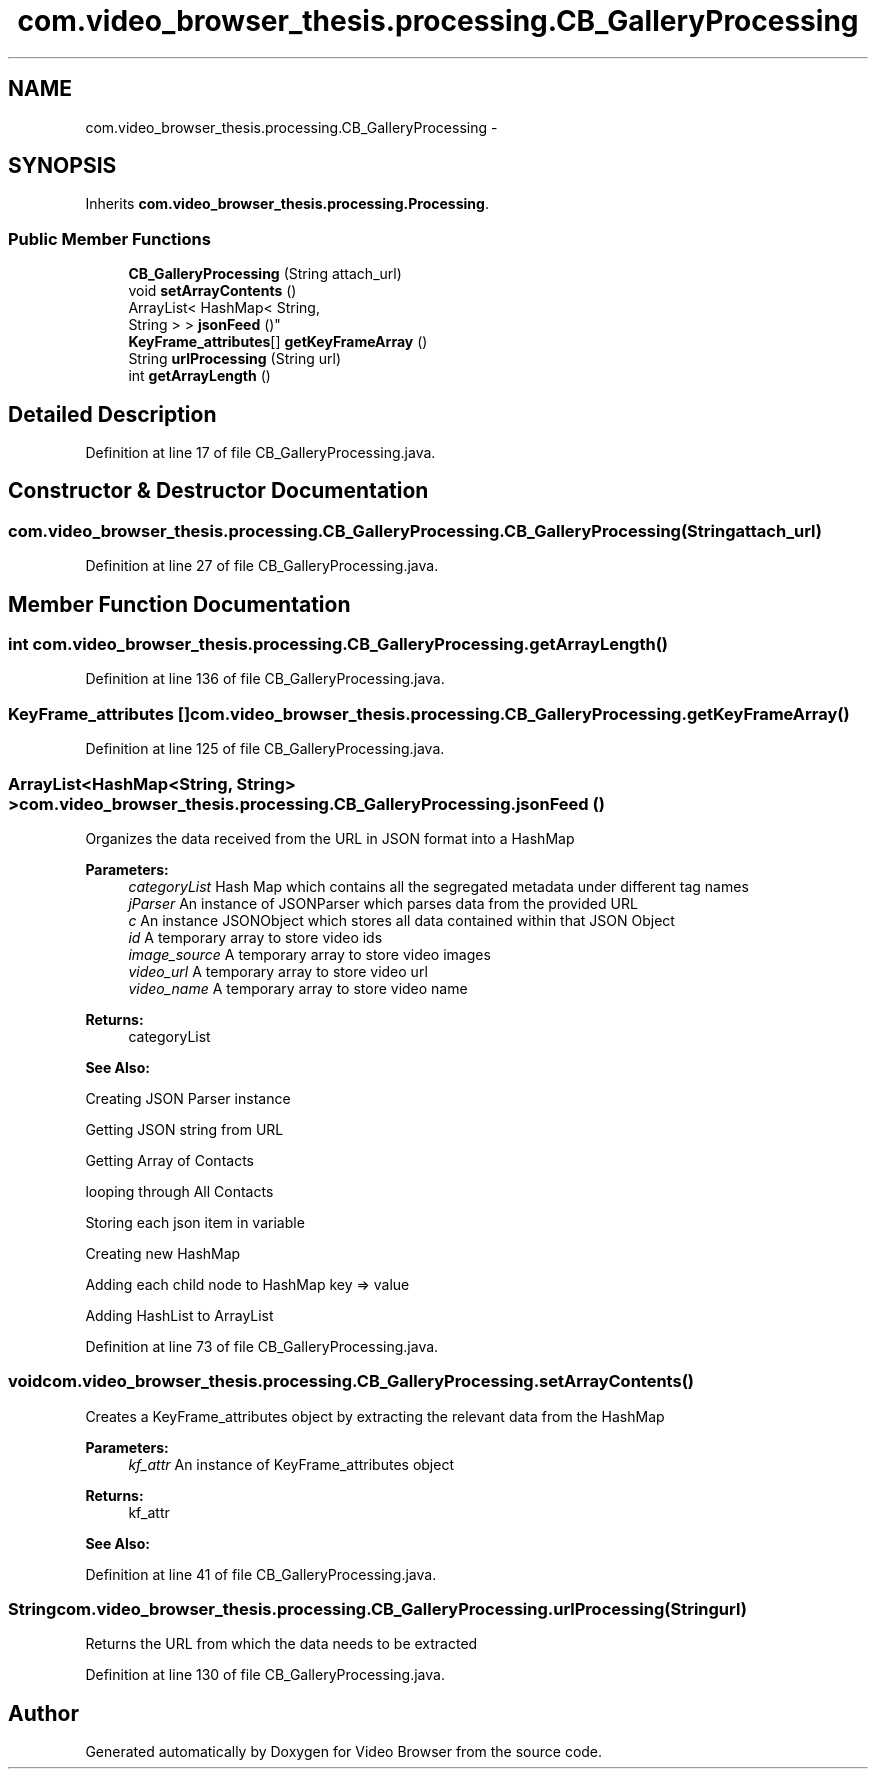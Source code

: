 .TH "com.video_browser_thesis.processing.CB_GalleryProcessing" 3 "Thu Nov 22 2012" "Version 6.0" "Video Browser" \" -*- nroff -*-
.ad l
.nh
.SH NAME
com.video_browser_thesis.processing.CB_GalleryProcessing \- 
.SH SYNOPSIS
.br
.PP
.PP
Inherits \fBcom\&.video_browser_thesis\&.processing\&.Processing\fP\&.
.SS "Public Member Functions"

.in +1c
.ti -1c
.RI "\fBCB_GalleryProcessing\fP (String attach_url)"
.br
.ti -1c
.RI "void \fBsetArrayContents\fP ()"
.br
.ti -1c
.RI "ArrayList< HashMap< String, 
.br
String > > \fBjsonFeed\fP ()"
.br
.ti -1c
.RI "\fBKeyFrame_attributes\fP[] \fBgetKeyFrameArray\fP ()"
.br
.ti -1c
.RI "String \fBurlProcessing\fP (String url)"
.br
.ti -1c
.RI "int \fBgetArrayLength\fP ()"
.br
.in -1c
.SH "Detailed Description"
.PP 
Definition at line 17 of file CB_GalleryProcessing\&.java\&.
.SH "Constructor & Destructor Documentation"
.PP 
.SS "com\&.video_browser_thesis\&.processing\&.CB_GalleryProcessing\&.CB_GalleryProcessing (Stringattach_url)"

.PP
Definition at line 27 of file CB_GalleryProcessing\&.java\&.
.SH "Member Function Documentation"
.PP 
.SS "int com\&.video_browser_thesis\&.processing\&.CB_GalleryProcessing\&.getArrayLength ()"

.PP
Definition at line 136 of file CB_GalleryProcessing\&.java\&.
.SS "\fBKeyFrame_attributes\fP [] com\&.video_browser_thesis\&.processing\&.CB_GalleryProcessing\&.getKeyFrameArray ()"

.PP
Definition at line 125 of file CB_GalleryProcessing\&.java\&.
.SS "ArrayList<HashMap<String, String> > com\&.video_browser_thesis\&.processing\&.CB_GalleryProcessing\&.jsonFeed ()"
Organizes the data received from the URL in JSON format into a HashMap
.PP
\fBParameters:\fP
.RS 4
\fIcategoryList\fP Hash Map which contains all the segregated metadata under different tag names 
.br
\fIjParser\fP An instance of JSONParser which parses data from the provided URL 
.br
\fIc\fP An instance JSONObject which stores all data contained within that JSON Object 
.br
\fIid\fP A temporary array to store video ids 
.br
\fIimage_source\fP A temporary array to store video images 
.br
\fIvideo_url\fP A temporary array to store video url 
.br
\fIvideo_name\fP A temporary array to store video name 
.RE
.PP
\fBReturns:\fP
.RS 4
categoryList 
.RE
.PP
\fBSee Also:\fP
.RS 4
.RE
.PP
Creating JSON Parser instance
.PP
Getting JSON string from URL
.PP
Getting Array of Contacts
.PP
looping through All Contacts
.PP
Storing each json item in variable
.PP
Creating new HashMap
.PP
Adding each child node to HashMap key => value
.PP
Adding HashList to ArrayList
.PP
Definition at line 73 of file CB_GalleryProcessing\&.java\&.
.SS "void com\&.video_browser_thesis\&.processing\&.CB_GalleryProcessing\&.setArrayContents ()"
Creates a KeyFrame_attributes object by extracting the relevant data from the HashMap
.PP
\fBParameters:\fP
.RS 4
\fIkf_attr\fP An instance of KeyFrame_attributes object 
.RE
.PP
\fBReturns:\fP
.RS 4
kf_attr 
.RE
.PP
\fBSee Also:\fP
.RS 4
.RE
.PP

.PP
Definition at line 41 of file CB_GalleryProcessing\&.java\&.
.SS "String com\&.video_browser_thesis\&.processing\&.CB_GalleryProcessing\&.urlProcessing (Stringurl)"
Returns the URL from which the data needs to be extracted 
.PP
Definition at line 130 of file CB_GalleryProcessing\&.java\&.

.SH "Author"
.PP 
Generated automatically by Doxygen for Video Browser from the source code\&.

